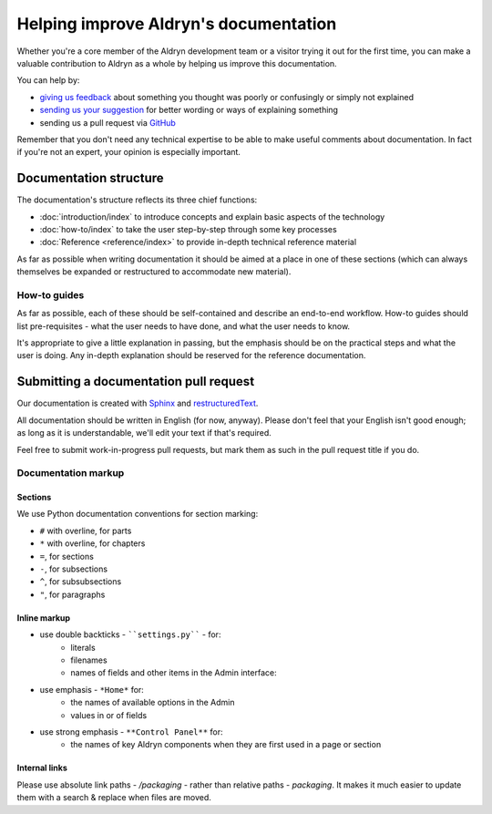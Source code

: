 ######################################
Helping improve Aldryn's documentation
######################################

Whether you're a core member of the Aldryn development team or a visitor trying it out for the
first time, you can make a valuable contribution to Aldryn as a whole by helping us improve this
documentation.

You can help by:

* `giving us feedback <mailto:support@aldryn.com>`_ about something you thought was poorly or
  confusingly or simply not explained
* `sending us your suggestion <mailto:support@aldryn.com>`_ for better wording or ways of
  explaining something
* sending us a pull request via `GitHub <https://github.com/aldryn/aldryn-docs>`_

Remember that you don't need any technical expertise to be able to make useful comments about
documentation. In fact if you're not an expert, your opinion is especially important.

***********************
Documentation structure
***********************

The documentation's structure reflects its three chief functions:

* :doc:`introduction/index` to introduce concepts and explain basic aspects of the technology
* :doc:`how-to/index` to take the user step-by-step through some key processes
* :doc:`Reference <reference/index>` to provide in-depth technical reference material

As far as possible when writing documentation it should be aimed at a place in one of these
sections (which can always themselves be expanded or restructured to accommodate new material).

How-to guides
=============

As far as possible, each of these should be self-contained and describe an end-to-end workflow.
How-to guides should list pre-requisites - what the user needs to have done, and what the user
needs to know.

It's appropriate to give a little explanation in passing, but the emphasis should be on the
practical steps and what the user is doing. Any in-depth explanation should be reserved for the
reference documentation.

***************************************
Submitting a documentation pull request
***************************************

Our documentation is created with `Sphinx`_ and `restructuredText`_.

All documentation should be written in English (for now, anyway). Please don't feel that your
English isn't good enough; as long as it is understandable, we'll edit your text if that's required.

Feel free to submit work-in-progress pull requests, but mark them as such in the pull request title
if you do.

Documentation markup
====================

Sections
--------

We use Python documentation conventions for section marking:

* ``#`` with overline, for parts
* ``*`` with overline, for chapters
* ``=``, for sections
* ``-``, for subsections
* ``^``, for subsubsections
* ``"``, for paragraphs

Inline markup
-------------

* use double backticks - ````settings.py```` - for:
    * literals
    * filenames
    * names of fields and other items in the Admin interface:
* use emphasis - ``*Home*`` for:
    * the names of available options in the Admin
    * values in or of fields
* use strong emphasis - ``**Control Panel**`` for:
    * the names of key Aldryn components when they are first used in a page or section

.. _Sphinx: http://sphinx.pocoo.org/
.. _restructuredText: http://docutils.sourceforge.net/docs/ref/rst/introduction.html

Internal links
--------------

Please use absolute link paths - `/packaging` - rather than relative paths - `packaging`. It makes
it much easier to update them with a search & replace when files are moved.
